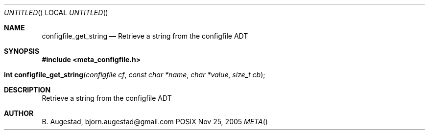 .Dd Nov 25, 2005
.Os POSIX
.Dt META
.Th configfile_get_string 3
.Sh NAME
.Nm configfile_get_string
.Nd Retrieve a string from the configfile ADT
.Sh SYNOPSIS
.Fd #include <meta_configfile.h>
.Fo "int configfile_get_string"
.Fa "configfile cf"
.Fa "const char *name"
.Fa "char *value"
.Fa "size_t cb"
.Fc
.Sh DESCRIPTION
Retrieve a string from the configfile ADT
.Sh AUTHOR
.An B. Augestad, bjorn.augestad@gmail.com

